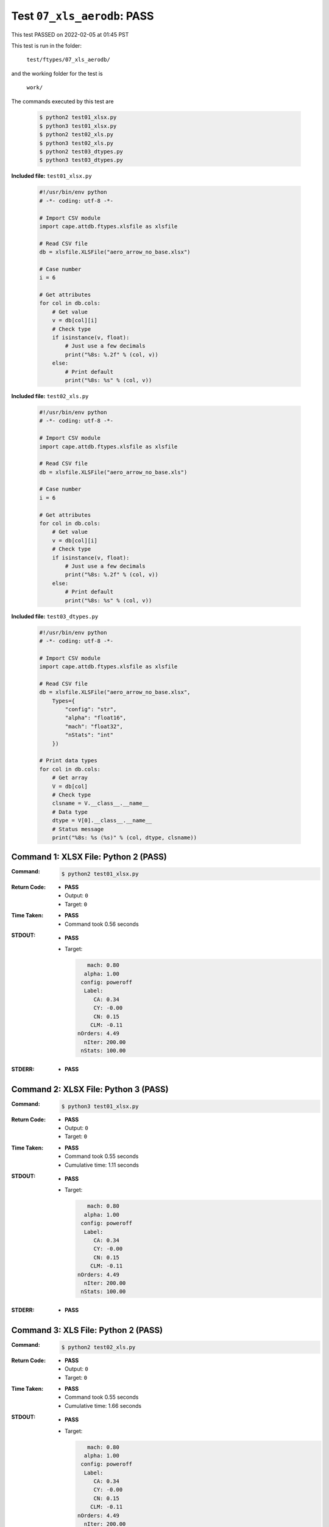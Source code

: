 
.. This documentation written by TestDriver()
   on 2022-02-05 at 01:45 PST

Test ``07_xls_aerodb``: PASS
==============================

This test PASSED on 2022-02-05 at 01:45 PST

This test is run in the folder:

    ``test/ftypes/07_xls_aerodb/``

and the working folder for the test is

    ``work/``

The commands executed by this test are

    .. code-block:: console

        $ python2 test01_xlsx.py
        $ python3 test01_xlsx.py
        $ python2 test02_xls.py
        $ python3 test02_xls.py
        $ python2 test03_dtypes.py
        $ python3 test03_dtypes.py

**Included file:** ``test01_xlsx.py``

    .. code-block:: python

        #!/usr/bin/env python
        # -*- coding: utf-8 -*-
        
        # Import CSV module
        import cape.attdb.ftypes.xlsfile as xlsfile
        
        # Read CSV file
        db = xlsfile.XLSFile("aero_arrow_no_base.xlsx")
        
        # Case number
        i = 6
        
        # Get attributes
        for col in db.cols:
            # Get value
            v = db[col][i]
            # Check type
            if isinstance(v, float):
                # Just use a few decimals
                print("%8s: %.2f" % (col, v))
            else:
                # Print default
                print("%8s: %s" % (col, v))

**Included file:** ``test02_xls.py``

    .. code-block:: python

        #!/usr/bin/env python
        # -*- coding: utf-8 -*-
        
        # Import CSV module
        import cape.attdb.ftypes.xlsfile as xlsfile
        
        # Read CSV file
        db = xlsfile.XLSFile("aero_arrow_no_base.xls")
        
        # Case number
        i = 6
        
        # Get attributes
        for col in db.cols:
            # Get value
            v = db[col][i]
            # Check type
            if isinstance(v, float):
                # Just use a few decimals
                print("%8s: %.2f" % (col, v))
            else:
                # Print default
                print("%8s: %s" % (col, v))

**Included file:** ``test03_dtypes.py``

    .. code-block:: python

        #!/usr/bin/env python
        # -*- coding: utf-8 -*-
        
        # Import CSV module
        import cape.attdb.ftypes.xlsfile as xlsfile
        
        # Read CSV file
        db = xlsfile.XLSFile("aero_arrow_no_base.xlsx",
            Types={
                "config": "str",
                "alpha": "float16",
                "mach": "float32",
                "nStats": "int"
            })
        
        # Print data types
        for col in db.cols:
            # Get array
            V = db[col]
            # Check type
            clsname = V.__class__.__name__
            # Data type
            dtype = V[0].__class__.__name__
            # Status message
            print("%8s: %s (%s)" % (col, dtype, clsname))
        

Command 1: XLSX File: Python 2 (PASS)
--------------------------------------

:Command:
    .. code-block:: console

        $ python2 test01_xlsx.py

:Return Code:
    * **PASS**
    * Output: ``0``
    * Target: ``0``
:Time Taken:
    * **PASS**
    * Command took 0.56 seconds
:STDOUT:
    * **PASS**
    * Target:

      .. code-block:: none

            mach: 0.80
           alpha: 1.00
          config: poweroff
           Label: 
              CA: 0.34
              CY: -0.00
              CN: 0.15
             CLM: -0.11
         nOrders: 4.49
           nIter: 200.00
          nStats: 100.00
        

:STDERR:
    * **PASS**

Command 2: XLSX File: Python 3 (PASS)
--------------------------------------

:Command:
    .. code-block:: console

        $ python3 test01_xlsx.py

:Return Code:
    * **PASS**
    * Output: ``0``
    * Target: ``0``
:Time Taken:
    * **PASS**
    * Command took 0.55 seconds
    * Cumulative time: 1.11 seconds
:STDOUT:
    * **PASS**
    * Target:

      .. code-block:: none

            mach: 0.80
           alpha: 1.00
          config: poweroff
           Label: 
              CA: 0.34
              CY: -0.00
              CN: 0.15
             CLM: -0.11
         nOrders: 4.49
           nIter: 200.00
          nStats: 100.00
        

:STDERR:
    * **PASS**

Command 3: XLS File: Python 2 (PASS)
-------------------------------------

:Command:
    .. code-block:: console

        $ python2 test02_xls.py

:Return Code:
    * **PASS**
    * Output: ``0``
    * Target: ``0``
:Time Taken:
    * **PASS**
    * Command took 0.55 seconds
    * Cumulative time: 1.66 seconds
:STDOUT:
    * **PASS**
    * Target:

      .. code-block:: none

            mach: 0.80
           alpha: 1.00
          config: poweroff
           Label: 
              CA: 0.34
              CY: -0.00
              CN: 0.15
             CLM: -0.11
         nOrders: 4.49
           nIter: 200.00
          nStats: 100.00
        

:STDERR:
    * **PASS**

Command 4: XLS File: Python 3 (PASS)
-------------------------------------

:Command:
    .. code-block:: console

        $ python3 test02_xls.py

:Return Code:
    * **PASS**
    * Output: ``0``
    * Target: ``0``
:Time Taken:
    * **PASS**
    * Command took 0.76 seconds
    * Cumulative time: 2.42 seconds
:STDOUT:
    * **PASS**
    * Target:

      .. code-block:: none

            mach: 0.80
           alpha: 1.00
          config: poweroff
           Label: 
              CA: 0.34
              CY: -0.00
              CN: 0.15
             CLM: -0.11
         nOrders: 4.49
           nIter: 200.00
          nStats: 100.00
        

:STDERR:
    * **PASS**

Command 5: Specified dtypes: Python 2 (PASS)
---------------------------------------------

:Command:
    .. code-block:: console

        $ python2 test03_dtypes.py

:Return Code:
    * **PASS**
    * Output: ``0``
    * Target: ``0``
:Time Taken:
    * **PASS**
    * Command took 0.41 seconds
    * Cumulative time: 2.82 seconds
:STDOUT:
    * **PASS**
    * Target:

      .. code-block:: none

            mach: float32 (ndarray)
           alpha: float16 (ndarray)
          config: unicode (list)
           Label: unicode (list)
              CA: float64 (ndarray)
              CY: float64 (ndarray)
              CN: float64 (ndarray)
             CLM: float64 (ndarray)
         nOrders: float64 (ndarray)
           nIter: float64 (ndarray)
          nStats: int32 (ndarray)
        

:STDERR:
    * **PASS**

Command 6: Specified dtypes: Python 3 (PASS)
---------------------------------------------

:Command:
    .. code-block:: console

        $ python3 test03_dtypes.py

:Return Code:
    * **PASS**
    * Output: ``0``
    * Target: ``0``
:Time Taken:
    * **PASS**
    * Command took 0.50 seconds
    * Cumulative time: 3.33 seconds
:STDOUT:
    * **PASS**
    * Target:

      .. code-block:: none

            mach: float32 (ndarray)
           alpha: float16 (ndarray)
          config: str (list)
           Label: str (list)
              CA: float64 (ndarray)
              CY: float64 (ndarray)
              CN: float64 (ndarray)
             CLM: float64 (ndarray)
         nOrders: float64 (ndarray)
           nIter: float64 (ndarray)
          nStats: int32 (ndarray)
        

:STDERR:
    * **PASS**

